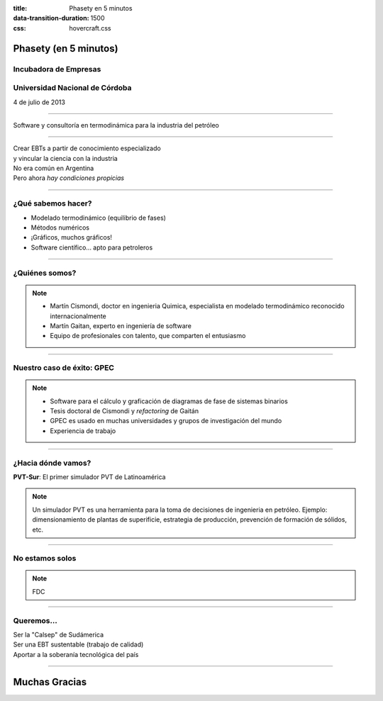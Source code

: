 :title: Phasety en 5 minutos
:data-transition-duration: 1500
:css: hovercraft.css

**********************
Phasety (en 5 minutos)
**********************

Incubadora de Empresas
-----------------------

Universidad Nacional de Córdoba
--------------------------------

4 de julio de 2013

----


.. image:: img/logo.png
   :align: center

Software y consultoría en termodinámica para la industria del petróleo


----

| Crear EBTs a partir de conocimiento especializado
| y vincular la ciencia con la industria
| No era común en Argentina
| Pero ahora *hay condiciones propicias*

----

¿Qué sabemos hacer?
-------------------

- Modelado termodinámico (equilibrio de fases)
- Métodos numéricos
- ¡Gráficos, muchos gráficos!
- Software científico... apto para petroleros

----

¿Quiénes somos?
----------------

.. image:: img/todos.jpg

.. note::

    - Martín Cismondi, doctor en ingenieria Quimica,
      especialista en modelado termodinámico reconocido internacionalmente
    - Martín Gaitan, experto en ingeniería de software
    - Equipo de profesionales con talento, que comparten el entusiasmo

----

Nuestro caso de éxito: GPEC
----------------------------

.. image:: img/gpec.png
   :align: center
   :width: 90%


.. note::

        - Software para el cálculo y graficación de diagramas de fase de sistemas binarios
        - Tesis doctoral de Cismondi y *refactoring* de Gaitán
        - GPEC es usado en muchas universidades y grupos de investigación del mundo
        - Experiencia de trabajo

----


¿Hacia dónde vamos?
---------------------

**PVT-Sur**: El primer simulador PVT de Latinoamérica


.. note:: Un simulador PVT es una herramienta para la toma de decisiones
          de ingenieria en petróleo. Ejemplo: dimensionamiento de plantas de superificie,
          estrategia de producción, prevención de formación de sólidos, etc.


----

No estamos solos
----------------

.. image:: img/apoyo.png



.. note:: FDC

----

Queremos...
------------

| Ser la "Calsep" de Sudámerica
| Ser una EBT sustentable (trabajo de calidad)
| Aportar a la soberanía tecnológica del país

----

**************
Muchas Gracias
**************